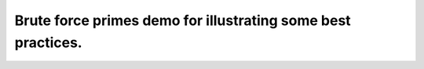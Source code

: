 Brute force primes demo for illustrating some best practices.
=============================================================
